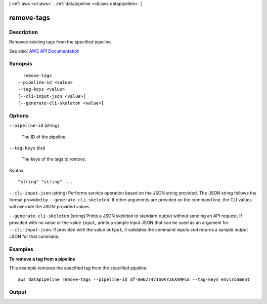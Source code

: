 [ :ref:`aws <cli:aws>` . :ref:`datapipeline <cli:aws datapipeline>` ]

.. _cli:aws datapipeline remove-tags:


***********
remove-tags
***********



===========
Description
===========



Removes existing tags from the specified pipeline.



See also: `AWS API Documentation <https://docs.aws.amazon.com/goto/WebAPI/datapipeline-2012-10-29/RemoveTags>`_


========
Synopsis
========

::

    remove-tags
  --pipeline-id <value>
  --tag-keys <value>
  [--cli-input-json <value>]
  [--generate-cli-skeleton <value>]




=======
Options
=======

``--pipeline-id`` (string)


  The ID of the pipeline.

  

``--tag-keys`` (list)


  The keys of the tags to remove.

  



Syntax::

  "string" "string" ...



``--cli-input-json`` (string)
Performs service operation based on the JSON string provided. The JSON string follows the format provided by ``--generate-cli-skeleton``. If other arguments are provided on the command line, the CLI values will override the JSON-provided values.

``--generate-cli-skeleton`` (string)
Prints a JSON skeleton to standard output without sending an API request. If provided with no value or the value ``input``, prints a sample input JSON that can be used as an argument for ``--cli-input-json``. If provided with the value ``output``, it validates the command inputs and returns a sample output JSON for that command.



========
Examples
========

**To remove a tag from a pipeline**

This example removes the specified tag from the specified pipeline::

   aws datapipeline remove-tags --pipeline-id df-00627471SOVYZEXAMPLE --tag-keys environment


======
Output
======

